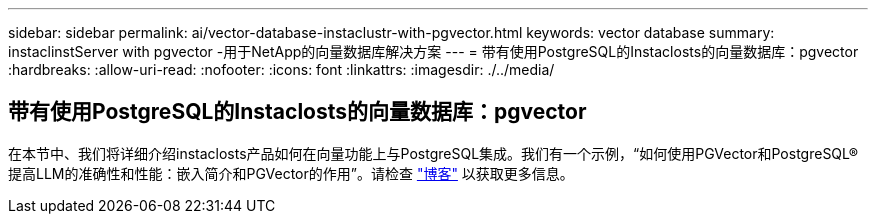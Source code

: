 ---
sidebar: sidebar 
permalink: ai/vector-database-instaclustr-with-pgvector.html 
keywords: vector database 
summary: instaclinstServer with pgvector -用于NetApp的向量数据库解决方案 
---
= 带有使用PostgreSQL的Instaclosts的向量数据库：pgvector
:hardbreaks:
:allow-uri-read: 
:nofooter: 
:icons: font
:linkattrs: 
:imagesdir: ./../media/




== 带有使用PostgreSQL的Instaclosts的向量数据库：pgvector

在本节中、我们将详细介绍instaclosts产品如何在向量功能上与PostgreSQL集成。我们有一个示例，“如何使用PGVector和PostgreSQL®提高LLM的准确性和性能：嵌入简介和PGVector的作用”。请检查 link:https://www.instaclustr.com/blog/how-to-improve-your-llm-accuracy-and-performance-with-pgvector-and-postgresql-introduction-to-embeddings-and-the-role-of-pgvector/["博客"] 以获取更多信息。
